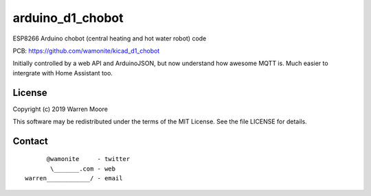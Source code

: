 arduino_d1_chobot
=================

ESP8266 Arduino chobot (central heating and hot water robot) code

PCB: https://github.com/wamonite/kicad_d1_chobot

Initially controlled by a web API and ArduinoJSON, but now understand how awesome MQTT is. Much easier to intergrate with Home Assistant too.

License
-------

Copyright (c) 2019 Warren Moore

This software may be redistributed under the terms of the MIT License.
See the file LICENSE for details.

Contact
-------

::

          @wamonite     - twitter
           \_______.com - web
    warren____________/ - email

